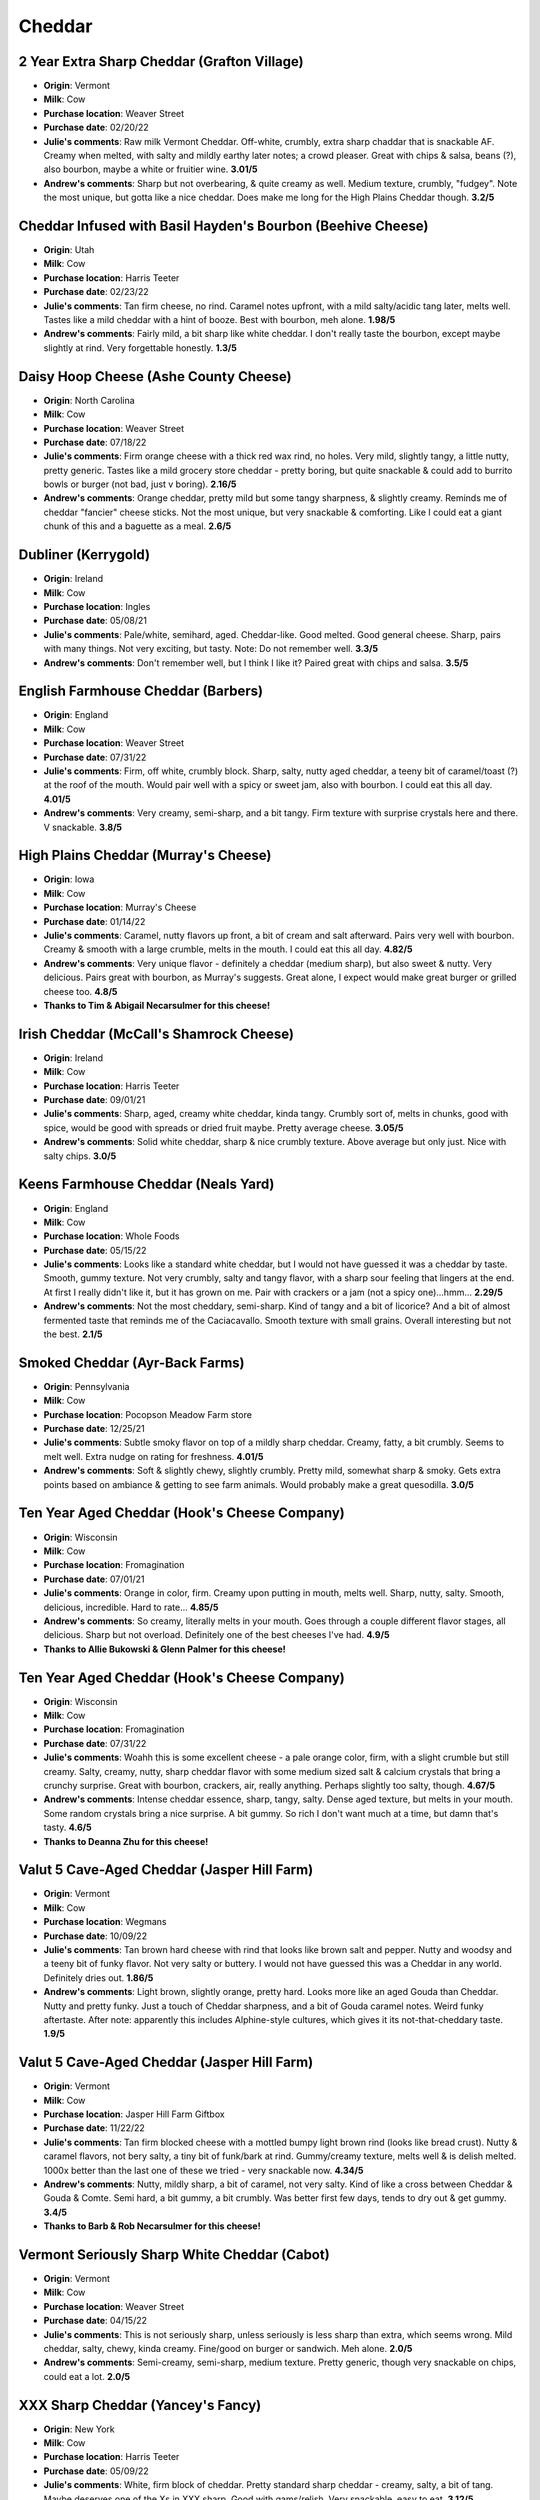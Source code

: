 Cheddar 
====================== 
2 Year Extra Sharp Cheddar (Grafton Village)
----------------- 
.. image:: cheesepics/GraftonCheese_2YearCheddar_wPKG_Final_lg.png 
        :align: right 
        :height: 200px 

- **Origin**: Vermont
- **Milk**: Cow
- **Purchase location**: Weaver Street
- **Purchase date**: 02/20/22
- **Julie's comments**: Raw milk Vermont Cheddar. Off-white, crumbly, extra sharp chaddar that is snackable AF. Creamy when melted, with salty and mildly earthy later notes; a crowd pleaser. Great with chips & salsa, beans (?), also bourbon, maybe a white or fruitier wine.  **3.01/5**
- **Andrew's comments**: Sharp but not overbearing, & quite creamy as well. Medium texture, crumbly, "fudgey". Note the most unique, but gotta like a nice cheddar. Does make me long for the High Plains Cheddar though.  **3.2/5**

Cheddar Infused with Basil Hayden's Bourbon (Beehive Cheese)
----------------- 
.. image:: cheesepics/blog-feature1_2048x.png 
        :align: right 
        :height: 200px 

- **Origin**: Utah
- **Milk**: Cow
- **Purchase location**: Harris Teeter
- **Purchase date**: 02/23/22
- **Julie's comments**: Tan firm cheese, no rind. Caramel notes upfront, with a mild salty/acidic tang later, melts well. Tastes like a mild cheddar with a hint of booze. Best with bourbon, meh alone.  **1.98/5**
- **Andrew's comments**: Fairly mild, a bit sharp like white cheddar. I don't really taste the bourbon, except maybe slightly at rind. Very forgettable honestly.  **1.3/5**

Daisy Hoop Cheese (Ashe County Cheese)
----------------- 
.. image:: cheesepics/Ashe-County-Cheese5-400x526-1340542279 
        :align: right 
        :height: 200px 

- **Origin**: North Carolina
- **Milk**: Cow
- **Purchase location**: Weaver Street
- **Purchase date**: 07/18/22
- **Julie's comments**: Firm orange cheese with a thick red wax rind, no holes. Very mild, slightly tangy, a little nutty, pretty generic. Tastes like a mild grocery store cheddar - pretty boring, but quite snackable & could add to burrito bowls or burger (not bad, just v boring).  **2.16/5**
- **Andrew's comments**: Orange cheddar, pretty mild but some tangy sharpness, & slightly creamy. Reminds me of cheddar "fancier" cheese sticks. Not the most unique, but very snackable & comforting. Like I could eat a giant chunk of this and a baguette as a meal.  **2.6/5**

Dubliner (Kerrygold)
----------------- 
.. image:: cheesepics/large_deb1d16c-fdcd-4554-b9f5-d1ce935b7f0a.jpg 
        :align: right 
        :height: 200px 

- **Origin**: Ireland
- **Milk**: Cow
- **Purchase location**: Ingles
- **Purchase date**: 05/08/21
- **Julie's comments**: Pale/white, semihard, aged. Cheddar-like. Good melted. Good general cheese. Sharp, pairs with many things. Not very exciting, but tasty. Note: Do not remember well.  **3.3/5**
- **Andrew's comments**: Don't remember well, but I think I like it? Paired great with chips and salsa.  **3.5/5**

English Farmhouse Cheddar (Barbers)
----------------- 
.. image:: cheesepics/barbers.png 
        :align: right 
        :height: 200px 

- **Origin**: England
- **Milk**: Cow
- **Purchase location**: Weaver Street
- **Purchase date**: 07/31/22
- **Julie's comments**: Firm, off white, crumbly block. Sharp, salty, nutty aged cheddar, a teeny bit of caramel/toast (?) at the roof of the mouth. Would pair well with a spicy or sweet jam, also with bourbon. I could eat this all day.   **4.01/5**
- **Andrew's comments**: Very creamy, semi-sharp, and a bit tangy. Firm texture with surprise crystals here and there. V snackable.  **3.8/5**

High Plains Cheddar (Murray's Cheese)
----------------- 
.. image:: cheesepics/20615300000.0.jpg 
        :align: right 
        :height: 200px 

- **Origin**: Iowa
- **Milk**: Cow
- **Purchase location**: Murray's Cheese
- **Purchase date**: 01/14/22
- **Julie's comments**: Caramel, nutty flavors up front, a bit of cream and salt afterward. Pairs very well with bourbon. Creamy & smooth with a large crumble, melts in the mouth. I could eat this all day.  **4.82/5**
- **Andrew's comments**: Very unique flavor - definitely a cheddar (medium sharp), but also sweet & nutty. Very delicious. Pairs great with bourbon, as Murray's suggests. Great alone, I expect would make great burger or grilled cheese too.  **4.8/5**
- **Thanks to Tim & Abigail Necarsulmer for this cheese!**

Irish Cheddar (McCall's Shamrock Cheese)
----------------- 
.. image:: cheesepics/large_f4e9325d-a9b2-4861-9b58-8fb30c47bcc0.jpg 
        :align: right 
        :height: 200px 

- **Origin**: Ireland
- **Milk**: Cow
- **Purchase location**: Harris Teeter
- **Purchase date**: 09/01/21
- **Julie's comments**: Sharp, aged, creamy white cheddar, kinda tangy. Crumbly sort of, melts in chunks, good with spice, would be good with spreads or dried fruit maybe. Pretty average cheese.  **3.05/5**
- **Andrew's comments**: Solid white cheddar, sharp & nice crumbly texture. Above average but only just. Nice with salty chips.  **3.0/5**

Keens Farmhouse Cheddar (Neals Yard)
----------------- 
.. image:: cheesepics/nealsfarmhouse.png 
        :align: right 
        :height: 200px 

- **Origin**: England
- **Milk**: Cow
- **Purchase location**: Whole Foods
- **Purchase date**: 05/15/22
- **Julie's comments**: Looks like a standard white cheddar, but I would not have guessed it was a cheddar by taste. Smooth, gummy texture. Not very crumbly, salty and tangy flavor, with a sharp sour feeling that lingers at the end. At first I really didn't like it, but it has grown on me. Pair with crackers or a jam (not a spicy one)...hmm...  **2.29/5**
- **Andrew's comments**: Not the most cheddary, semi-sharp. Kind of tangy and a bit of licorice? And a bit of almost fermented taste that reminds me of the Caciacavallo. Smooth texture with small grains. Overall interesting but not the best.  **2.1/5**

Smoked Cheddar (Ayr-Back Farms)
----------------- 
- **Origin**: Pennsylvania
- **Milk**: Cow
- **Purchase location**: Pocopson Meadow Farm store
- **Purchase date**: 12/25/21
- **Julie's comments**: Subtle smoky flavor on top of a mildly sharp cheddar. Creamy, fatty, a bit crumbly. Seems to melt well. Extra nudge on rating for freshness.  **4.01/5**
- **Andrew's comments**: Soft & slightly chewy, slightly crumbly. Pretty mild, somewhat sharp & smoky. Gets extra points based on ambiance & getting to see farm animals. Would probably make a great quesodilla.  **3.0/5**

Ten Year Aged Cheddar (Hook's Cheese Company)
----------------- 
.. image:: cheesepics/hooks-cheese-company-cheddar-aged-10-year-1S-1401.jpg 
        :align: right 
        :height: 200px 

- **Origin**: Wisconsin
- **Milk**: Cow
- **Purchase location**: Fromagination
- **Purchase date**: 07/01/21
- **Julie's comments**: Orange in color, firm. Creamy upon putting in mouth, melts well. Sharp, nutty, salty. Smooth, delicious, incredible. Hard to rate…  **4.85/5**
- **Andrew's comments**: So creamy, literally melts in your mouth. Goes through a couple different flavor stages, all delicious. Sharp but not overload. Definitely one of the best cheeses I've had.  **4.9/5**
- **Thanks to Allie Bukowski & Glenn Palmer for this cheese!**

Ten Year Aged Cheddar (Hook's Cheese Company)
----------------- 
.. image:: cheesepics/hooks-cheese-company-cheddar-aged-10-year-1S-1401.jpg 
        :align: right 
        :height: 200px 

- **Origin**: Wisconsin
- **Milk**: Cow
- **Purchase location**: Fromagination
- **Purchase date**: 07/31/22
- **Julie's comments**: Woahh this is some excellent cheese - a pale orange color, firm, with a slight crumble but still creamy. Salty, creamy, nutty, sharp cheddar flavor with some medium sized salt & calcium crystals that bring a crunchy surprise. Great with bourbon, crackers, air, really anything. Perhaps slightly too salty, though.  **4.67/5**
- **Andrew's comments**: Intense cheddar essence, sharp, tangy, salty. Dense aged texture, but melts in your mouth. Some random crystals bring a nice surprise. A bit gummy. So rich I don't want much at a time, but damn that's tasty.  **4.6/5**
- **Thanks to Deanna Zhu for this cheese!**

Valut 5 Cave-Aged Cheddar (Jasper Hill Farm)
----------------- 
.. image:: cheesepics/Cheese_Vault_5_600x480.jpg 
        :align: right 
        :height: 200px 

- **Origin**: Vermont
- **Milk**: Cow
- **Purchase location**: Wegmans
- **Purchase date**: 10/09/22
- **Julie's comments**: Tan brown hard cheese with rind that looks like brown salt and pepper. Nutty and woodsy and a teeny bit of funky flavor. Not very salty or buttery. I would not have guessed this was a Cheddar in any world. Definitely dries out.  **1.86/5**
- **Andrew's comments**: Light brown, slightly orange, pretty hard. Looks more like an aged Gouda than Cheddar. Nutty and pretty funky. Just a touch of Cheddar sharpness, and a bit of Gouda caramel notes. Weird funky aftertaste. After note: apparently this includes Alphine-style cultures, which gives it its not-that-cheddary taste.  **1.9/5**

Valut 5 Cave-Aged Cheddar (Jasper Hill Farm)
----------------- 
.. image:: cheesepics/Cheese_Vault_5_600x480.jpg 
        :align: right 
        :height: 200px 

- **Origin**: Vermont
- **Milk**: Cow
- **Purchase location**: Jasper Hill Farm Giftbox
- **Purchase date**: 11/22/22
- **Julie's comments**: Tan firm blocked cheese with a mottled bumpy light brown rind (looks like bread crust). Nutty & caramel flavors, not bery salty, a tiny bit of funk/bark at rind. Gummy/creamy texture, melts well & is delish melted. 1000x better than the last one of these we tried - very snackable now.  **4.34/5**
- **Andrew's comments**: Nutty, mildly sharp, a bit of caramel, not very salty. Kind of like a cross between Cheddar & Gouda & Comte. Semi hard, a bit gummy, a bit crumbly. Was better first few days, tends to dry out & get gummy.  **3.4/5**
- **Thanks to Barb & Rob Necarsulmer for this cheese!**

Vermont Seriously Sharp White Cheddar (Cabot)
----------------- 
.. image:: cheesepics/seriouslysharpcheddar.png 
        :align: right 
        :height: 200px 

- **Origin**: Vermont
- **Milk**: Cow
- **Purchase location**: Weaver Street
- **Purchase date**: 04/15/22
- **Julie's comments**: This is not seriously sharp, unless seriously is less sharp than extra, which seems wrong. Mild cheddar, salty, chewy, kinda creamy. Fine/good on burger or sandwich. Meh alone.  **2.0/5**
- **Andrew's comments**: Semi-creamy, semi-sharp, medium texture. Pretty generic, though very snackable on chips, could eat a lot.  **2.0/5**

XXX Sharp Cheddar (Yancey's Fancy)
----------------- 
.. image:: cheesepics/yanceysxxx.png 
        :align: right 
        :height: 200px 

- **Origin**: New York
- **Milk**: Cow
- **Purchase location**: Harris Teeter
- **Purchase date**: 05/09/22
- **Julie's comments**: White, firm block of cheddar. Pretty standard sharp cheddar - creamy, salty, a bit of tang. Maybe deserves one of the Xs in XXX sharp. Good with gams/relish. Very snackable, easy to eat.  **3.12/5**
- **Andrew's comments**: Pretty standard white cheddar, agreed. Salty, sharp, with a bit of sour. Even standard cheddar is tasty. Very snackable, especially with spicy relish. Could eat a lot of it.  **2.6/5**


